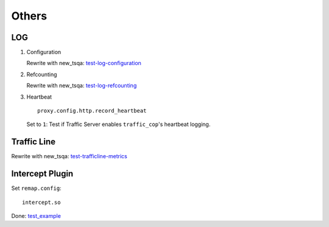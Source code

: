 Others
******

LOG
===

#. Configuration

   Rewrite with new_tsqa: `test-log-configuration <https://github.com/apache/trafficserver/blob/master/ci/tsqa/test-log-configuration>`_

#. Refcounting

   Rewrite with new_tsqa: `test-log-refcounting <https://github.com/apache/trafficserver/blob/master/ci/tsqa/test-log-refcounting>`_

#. Heartbeat

   ::

    proxy.config.http.record_heartbeat

   Set to ``1``: Test if Traffic Server enables ``traffic_cop``'s heartbeat logging.

Traffic Line
============

Rewrite with new_tsqa: `test-trafficline-metrics <https://github.com/apache/trafficserver/blob/master/ci/tsqa/test-trafficline-metrics>`_

Intercept Plugin
================

Set ``remap.config``: ::

    intercept.so

Done: `test_example <https://github.com/apache/trafficserver/blob/master/ci/new_tsqa/tests/test_example.py>`_

